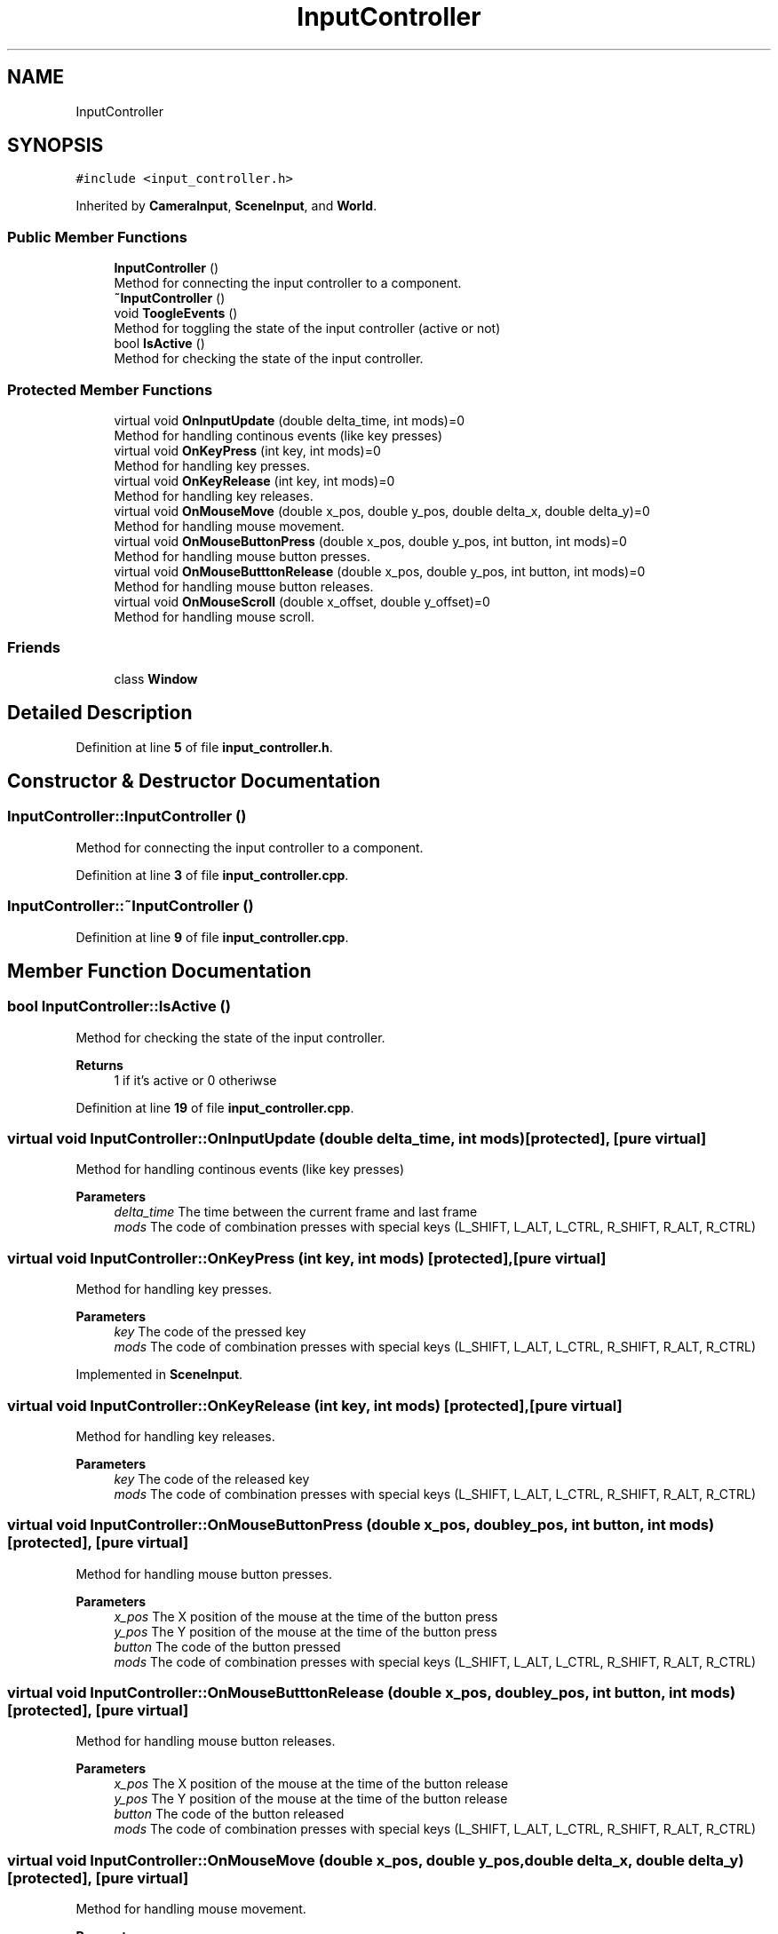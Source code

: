 .TH "InputController" 3 "Sun Apr 9 2023" "OpenGL Framework" \" -*- nroff -*-
.ad l
.nh
.SH NAME
InputController
.SH SYNOPSIS
.br
.PP
.PP
\fC#include <input_controller\&.h>\fP
.PP
Inherited by \fBCameraInput\fP, \fBSceneInput\fP, and \fBWorld\fP\&.
.SS "Public Member Functions"

.in +1c
.ti -1c
.RI "\fBInputController\fP ()"
.br
.RI "Method for connecting the input controller to a component\&. "
.ti -1c
.RI "\fB~InputController\fP ()"
.br
.ti -1c
.RI "void \fBToogleEvents\fP ()"
.br
.RI "Method for toggling the state of the input controller (active or not) "
.ti -1c
.RI "bool \fBIsActive\fP ()"
.br
.RI "Method for checking the state of the input controller\&. "
.in -1c
.SS "Protected Member Functions"

.in +1c
.ti -1c
.RI "virtual void \fBOnInputUpdate\fP (double delta_time, int mods)=0"
.br
.RI "Method for handling continous events (like key presses) "
.ti -1c
.RI "virtual void \fBOnKeyPress\fP (int key, int mods)=0"
.br
.RI "Method for handling key presses\&. "
.ti -1c
.RI "virtual void \fBOnKeyRelease\fP (int key, int mods)=0"
.br
.RI "Method for handling key releases\&. "
.ti -1c
.RI "virtual void \fBOnMouseMove\fP (double x_pos, double y_pos, double delta_x, double delta_y)=0"
.br
.RI "Method for handling mouse movement\&. "
.ti -1c
.RI "virtual void \fBOnMouseButtonPress\fP (double x_pos, double y_pos, int button, int mods)=0"
.br
.RI "Method for handling mouse button presses\&. "
.ti -1c
.RI "virtual void \fBOnMouseButttonRelease\fP (double x_pos, double y_pos, int button, int mods)=0"
.br
.RI "Method for handling mouse button releases\&. "
.ti -1c
.RI "virtual void \fBOnMouseScroll\fP (double x_offset, double y_offset)=0"
.br
.RI "Method for handling mouse scroll\&. "
.in -1c
.SS "Friends"

.in +1c
.ti -1c
.RI "class \fBWindow\fP"
.br
.in -1c
.SH "Detailed Description"
.PP 
Definition at line \fB5\fP of file \fBinput_controller\&.h\fP\&.
.SH "Constructor & Destructor Documentation"
.PP 
.SS "InputController::InputController ()"

.PP
Method for connecting the input controller to a component\&. 
.PP
Definition at line \fB3\fP of file \fBinput_controller\&.cpp\fP\&.
.SS "InputController::~InputController ()"

.PP
Definition at line \fB9\fP of file \fBinput_controller\&.cpp\fP\&.
.SH "Member Function Documentation"
.PP 
.SS "bool InputController::IsActive ()"

.PP
Method for checking the state of the input controller\&. 
.PP
\fBReturns\fP
.RS 4
1 if it's active or 0 otheriwse 
.RE
.PP

.PP
Definition at line \fB19\fP of file \fBinput_controller\&.cpp\fP\&.
.SS "virtual void InputController::OnInputUpdate (double delta_time, int mods)\fC [protected]\fP, \fC [pure virtual]\fP"

.PP
Method for handling continous events (like key presses) 
.PP
\fBParameters\fP
.RS 4
\fIdelta_time\fP The time between the current frame and last frame 
.br
\fImods\fP The code of combination presses with special keys (L_SHIFT, L_ALT, L_CTRL, R_SHIFT, R_ALT, R_CTRL) 
.RE
.PP

.SS "virtual void InputController::OnKeyPress (int key, int mods)\fC [protected]\fP, \fC [pure virtual]\fP"

.PP
Method for handling key presses\&. 
.PP
\fBParameters\fP
.RS 4
\fIkey\fP The code of the pressed key 
.br
\fImods\fP The code of combination presses with special keys (L_SHIFT, L_ALT, L_CTRL, R_SHIFT, R_ALT, R_CTRL) 
.RE
.PP

.PP
Implemented in \fBSceneInput\fP\&.
.SS "virtual void InputController::OnKeyRelease (int key, int mods)\fC [protected]\fP, \fC [pure virtual]\fP"

.PP
Method for handling key releases\&. 
.PP
\fBParameters\fP
.RS 4
\fIkey\fP The code of the released key 
.br
\fImods\fP The code of combination presses with special keys (L_SHIFT, L_ALT, L_CTRL, R_SHIFT, R_ALT, R_CTRL) 
.RE
.PP

.SS "virtual void InputController::OnMouseButtonPress (double x_pos, double y_pos, int button, int mods)\fC [protected]\fP, \fC [pure virtual]\fP"

.PP
Method for handling mouse button presses\&. 
.PP
\fBParameters\fP
.RS 4
\fIx_pos\fP The X position of the mouse at the time of the button press 
.br
\fIy_pos\fP The Y position of the mouse at the time of the button press 
.br
\fIbutton\fP The code of the button pressed 
.br
\fImods\fP The code of combination presses with special keys (L_SHIFT, L_ALT, L_CTRL, R_SHIFT, R_ALT, R_CTRL) 
.RE
.PP

.SS "virtual void InputController::OnMouseButttonRelease (double x_pos, double y_pos, int button, int mods)\fC [protected]\fP, \fC [pure virtual]\fP"

.PP
Method for handling mouse button releases\&. 
.PP
\fBParameters\fP
.RS 4
\fIx_pos\fP The X position of the mouse at the time of the button release 
.br
\fIy_pos\fP The Y position of the mouse at the time of the button release 
.br
\fIbutton\fP The code of the button released 
.br
\fImods\fP The code of combination presses with special keys (L_SHIFT, L_ALT, L_CTRL, R_SHIFT, R_ALT, R_CTRL) 
.RE
.PP

.SS "virtual void InputController::OnMouseMove (double x_pos, double y_pos, double delta_x, double delta_y)\fC [protected]\fP, \fC [pure virtual]\fP"

.PP
Method for handling mouse movement\&. 
.PP
\fBParameters\fP
.RS 4
\fIx_pos\fP The X position of the mouse at the time of the movement 
.br
\fIy_pos\fP The Y position of the mouse at the time of the movement 
.br
\fIdelta_x\fP The distance between the last X position of the mouse and x_pos 
.br
\fIdelta_y\fP The distance between the last Y position of the mouse and y_pos 
.RE
.PP

.SS "virtual void InputController::OnMouseScroll (double x_offset, double y_offset)\fC [protected]\fP, \fC [pure virtual]\fP"

.PP
Method for handling mouse scroll\&. 
.PP
\fBParameters\fP
.RS 4
\fIx_offset\fP The X offset of the scroll 
.br
\fIy_offset\fP The Y offset of the scroll 
.RE
.PP

.SS "void InputController::ToogleEvents ()"

.PP
Method for toggling the state of the input controller (active or not) 
.PP
Definition at line \fB13\fP of file \fBinput_controller\&.cpp\fP\&.
.SH "Friends And Related Function Documentation"
.PP 
.SS "friend class \fBWindow\fP\fC [friend]\fP"

.PP
Definition at line \fB7\fP of file \fBinput_controller\&.h\fP\&.

.SH "Author"
.PP 
Generated automatically by Doxygen for OpenGL Framework from the source code\&.
